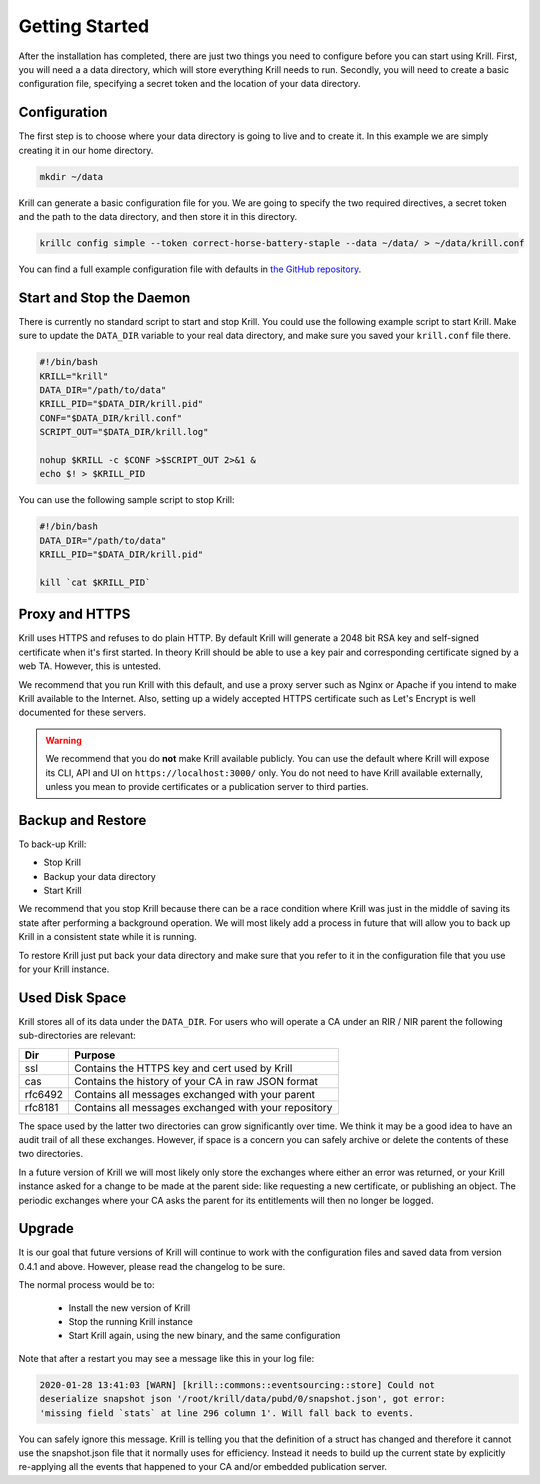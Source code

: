 .. _doc_krill_getting_started:

Getting Started
===============

After the installation has completed, there are just two things you need to configure before you can start using Krill. First, you will need a a data directory, which will store everything Krill needs to run. Secondly, you will need to create a basic configuration file, specifying a secret token and the location of your data directory.

Configuration
-------------

The first step is to choose where your data directory is going to live and to create it. In this example we are simply creating it in our home directory.

.. code-block:: bash

  mkdir ~/data

Krill can generate a basic configuration file for you. We are going to specify the two required directives, a secret token and the path to the data directory, and then store it in this directory.

.. code-block:: bash

  krillc config simple --token correct-horse-battery-staple --data ~/data/ > ~/data/krill.conf

You can find a full example configuration file with defaults in `the
GitHub repository
<https://github.com/NLnetLabs/krill/blob/master/defaults/krill.conf>`_.

Start and Stop the Daemon
-------------------------

There is currently no standard script to start and stop Krill. You could use the
following example script to start Krill. Make sure to update the ``DATA_DIR``
variable to your real data directory, and make sure you saved your
``krill.conf`` file there.

.. code-block:: bash

  #!/bin/bash
  KRILL="krill"
  DATA_DIR="/path/to/data"
  KRILL_PID="$DATA_DIR/krill.pid"
  CONF="$DATA_DIR/krill.conf"
  SCRIPT_OUT="$DATA_DIR/krill.log"

  nohup $KRILL -c $CONF >$SCRIPT_OUT 2>&1 &
  echo $! > $KRILL_PID

You can use the following sample script to stop Krill:

.. code-block:: bash

  #!/bin/bash
  DATA_DIR="/path/to/data"
  KRILL_PID="$DATA_DIR/krill.pid"

  kill `cat $KRILL_PID`

Proxy and HTTPS
---------------

Krill uses HTTPS and refuses to do plain HTTP. By default Krill will generate a
2048 bit RSA key and self-signed certificate when it's first started. In theory
Krill should be able to use a key pair and corresponding certificate signed by a
web TA. However, this is untested.

We recommend that you run Krill with this default, and use a proxy server such
as Nginx or Apache if you intend to make Krill available to the Internet. Also,
setting up a widely accepted HTTPS certificate such as Let's Encrypt is well
documented for these servers.

.. Warning:: We recommend that you do **not** make Krill available publicly.
             You can use the default where Krill will expose its CLI, API and
             UI on ``https://localhost:3000/`` only. You do not need to have
             Krill available externally, unless you mean to provide
             certificates or a publication server to third parties.

Backup and Restore
------------------

To back-up Krill:

* Stop Krill
* Backup your data directory
* Start Krill

We recommend that you stop Krill because there can be a race condition where
Krill was just in the middle of saving its state after performing a background
operation. We will most likely add a process in future that will allow you to
back up Krill in a consistent state while it is running.

To restore Krill just put back your data directory and make sure that you refer
to it in the configuration file that you use for your Krill instance.

Used Disk Space
---------------

Krill stores all of its data under the ``DATA_DIR``. For users who will operate
a CA under an RIR / NIR parent the following sub-directories are relevant:

+---------+------------------------------------------------------+
| Dir     | Purpose                                              |
+=========+======================================================+
| ssl     | Contains the HTTPS key and cert used by Krill        |
+---------+------------------------------------------------------+
| cas     | Contains the history of your CA in raw JSON format   |
+---------+------------------------------------------------------+
| rfc6492 | Contains all messages exchanged with your parent     |
+---------+------------------------------------------------------+
| rfc8181 | Contains all messages exchanged with your repository |
+---------+------------------------------------------------------+

The space used by the latter two directories can grow significantly over time.
We think it may be a good idea to have an audit trail of all these exchanges.
However, if space is a concern you can safely archive or delete the contents of
these two directories.

In a future version of Krill we will most likely only store the exchanges where
either an error was returned, or your Krill instance asked for a change to be
made at the parent side: like requesting a new certificate, or publishing an
object. The periodic exchanges where your CA asks the parent for its
entitlements will then no longer be logged.

Upgrade
-------

It is our goal that future versions of Krill will continue to work with the
configuration files and saved data from version 0.4.1 and above. However, please
read the changelog to be sure.

The normal process would be to:

  * Install the new version of Krill
  * Stop the running Krill instance
  * Start Krill again, using the new binary, and the same configuration

Note that after a restart you may see a message like this in your log file:

.. code-block:: text

  2020-01-28 13:41:03 [WARN] [krill::commons::eventsourcing::store] Could not
  deserialize snapshot json '/root/krill/data/pubd/0/snapshot.json', got error:
  'missing field `stats` at line 296 column 1'. Will fall back to events.

You can safely ignore this message. Krill is telling you that the definition of
a struct has changed and therefore it cannot use the snapshot.json file that it
normally uses for efficiency. Instead it needs to build up the current state by
explicitly re-applying all the events that happened to your CA and/or embedded
publication server.
